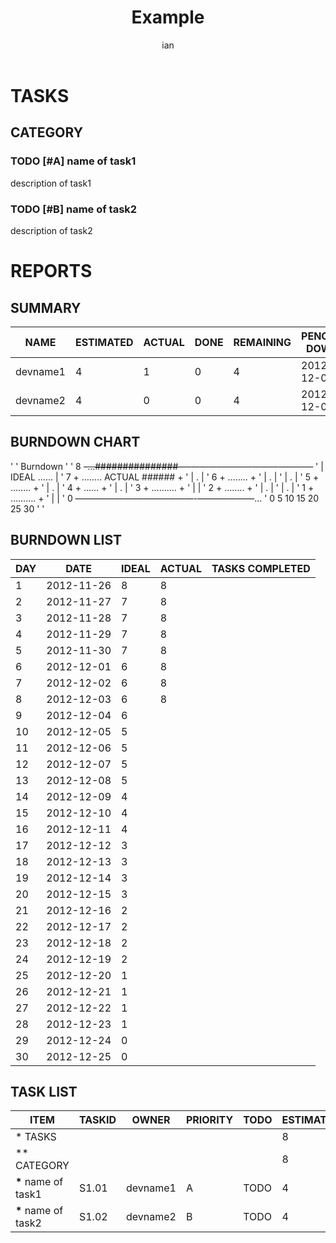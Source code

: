 #+TITLE: Example 
#+AUTHOR: ian
#+EMAIL: ianxm@jhu.edu
#+TODO: TODO STARTED | DONE DEFERRED
#+COLUMNS: %35ITEM %TASKID %OWNER %3PRIORITY %TODO %5ESTIMATED{+} %3ACTUAL{+}

* TASKS 
  :PROPERTIES:
  :ID:       TASKS
  :SPRINTLENGTH: 30
  :SPRINTSTART: <2012-11-25 Sun>
  :wpd-devname1:      3
  :wpd-devname2:    4
  :END:
** CATEGORY
*** TODO [#A] name of task1
    :PROPERTIES:
    :ESTIMATED: 4
    :ACTUAL:   1
    :OWNER:    devname1
    :TASKID:   S1.01
    :END:
    description of task1
*** TODO [#B] name of task2
    :PROPERTIES:
    :ESTIMATED: 4
    :ACTUAL: 
    :OWNER:    devname2
    :TASKID:   S1.02
    :END:
    description of task2
* REPORTS
** SUMMARY
#+BEGIN: block-update-summary
| NAME     | ESTIMATED | ACTUAL | DONE | REMAINING | PENCILS DOWN | PROGRESS   |
|----------+-----------+--------+------+-----------+--------------+------------|
| devname1 |         4 |      1 |    0 |         4 |   2012-12-05 | ---------- |
| devname2 |         4 |      0 |    0 |         4 |   2012-12-04 | ---------- |
#+END:
** BURNDOWN CHART
#+BEGIN: block-update-graph
'
'                                   Burndown
'
'  8 +-...###############----+-----------+----------+-----------+-----------+
'    |                                                         IDEAL ...... |
'  7 +    ........                                            ACTUAL ###### +
'    |            .                                                         |
'  6 +             ........                                                 +
'    |                     .                                                |
'    |                      .                                               |
'  5 +                       ........                                       +
'    |                               .                                      |
'  4 +                                ......                                +
'    |                                      .                               |
'  3 +                                       ..........                     +
'    |                                                                      |
'  2 +                                                 ........             +
'    |                                                         .            |
'    |                                                         .            |
'  1 +                                                          ..........  +
'    |                                                                      |
'  0 +-----------+-----------+-----------+----------+-----------+---------...
'    0           5           10          15         20          25          30
'
'
#+END:
** BURNDOWN LIST
#+PLOT: title:"Burndown" ind:1 deps:(3 4) set:"term dumb" set:"xtics scale 0.5" set:"ytics scale 0.5" file:"burndown.plt"
#+BEGIN: block-update-burndown
| DAY |       DATE | IDEAL | ACTUAL | TASKS COMPLETED |
|-----+------------+-------+--------+-----------------|
|   1 | 2012-11-26 |     8 |      8 |                 |
|   2 | 2012-11-27 |     7 |      8 |                 |
|   3 | 2012-11-28 |     7 |      8 |                 |
|   4 | 2012-11-29 |     7 |      8 |                 |
|   5 | 2012-11-30 |     7 |      8 |                 |
|   6 | 2012-12-01 |     6 |      8 |                 |
|   7 | 2012-12-02 |     6 |      8 |                 |
|   8 | 2012-12-03 |     6 |      8 |                 |
|   9 | 2012-12-04 |     6 |        |                 |
|  10 | 2012-12-05 |     5 |        |                 |
|  11 | 2012-12-06 |     5 |        |                 |
|  12 | 2012-12-07 |     5 |        |                 |
|  13 | 2012-12-08 |     5 |        |                 |
|  14 | 2012-12-09 |     4 |        |                 |
|  15 | 2012-12-10 |     4 |        |                 |
|  16 | 2012-12-11 |     4 |        |                 |
|  17 | 2012-12-12 |     3 |        |                 |
|  18 | 2012-12-13 |     3 |        |                 |
|  19 | 2012-12-14 |     3 |        |                 |
|  20 | 2012-12-15 |     3 |        |                 |
|  21 | 2012-12-16 |     2 |        |                 |
|  22 | 2012-12-17 |     2 |        |                 |
|  23 | 2012-12-18 |     2 |        |                 |
|  24 | 2012-12-19 |     2 |        |                 |
|  25 | 2012-12-20 |     1 |        |                 |
|  26 | 2012-12-21 |     1 |        |                 |
|  27 | 2012-12-22 |     1 |        |                 |
|  28 | 2012-12-23 |     1 |        |                 |
|  29 | 2012-12-24 |     0 |        |                 |
|  30 | 2012-12-25 |     0 |        |                 |
#+END:
** TASK LIST 
#+BEGIN: columnview :hlines 2 :maxlevel 5 :id "TASKS"
| ITEM              | TASKID | OWNER    | PRIORITY | TODO | ESTIMATED | ACTUAL |
|-------------------+--------+----------+----------+------+-----------+--------|
| * TASKS           |        |          |          |      |         8 |      1 |
|-------------------+--------+----------+----------+------+-----------+--------|
| ** CATEGORY       |        |          |          |      |         8 |      1 |
| *** name of task1 | S1.01  | devname1 | A        | TODO |         4 |      1 |
| *** name of task2 | S1.02  | devname2 | B        | TODO |         4 |        |
#+END:
